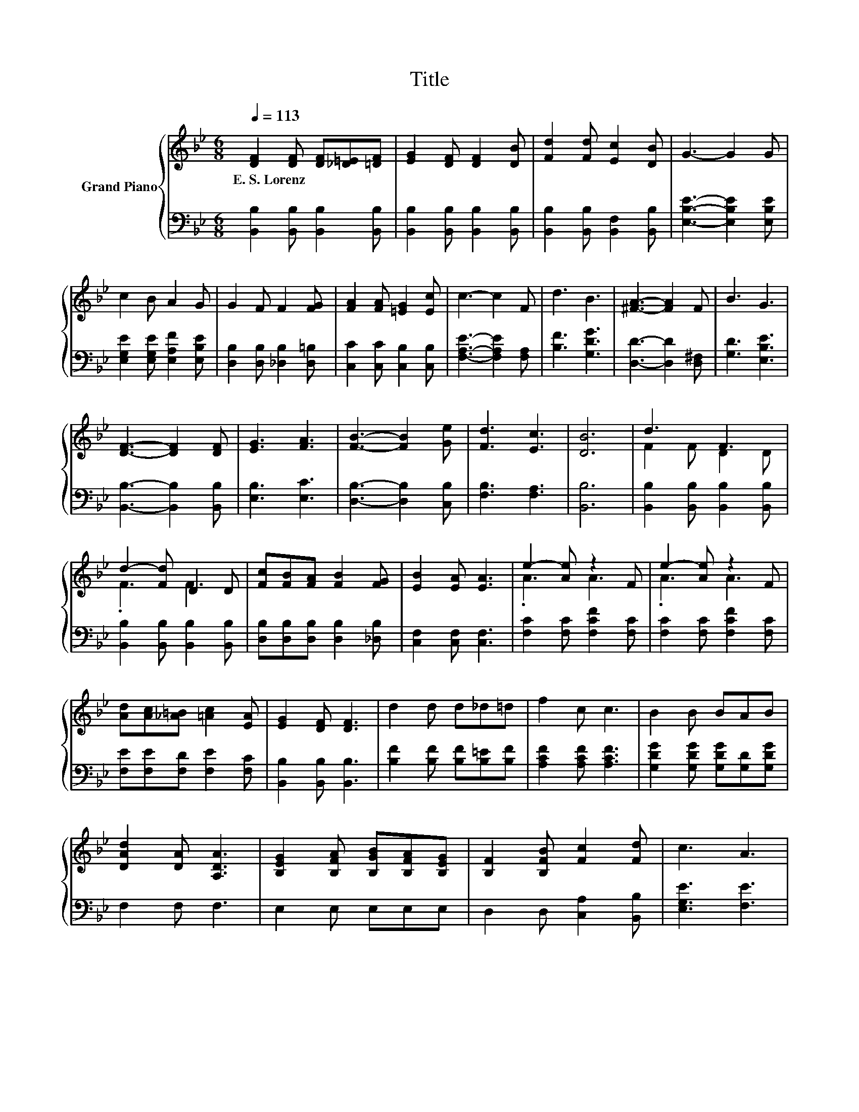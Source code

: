 X:1
T:Title
%%score { ( 1 3 ) | 2 }
L:1/8
Q:1/4=113
M:6/8
K:Bb
V:1 treble nm="Grand Piano"
V:3 treble 
V:2 bass 
V:1
 [DF]2 [DF] [DF][_D=E][=DF] | [EG]2 [DF] [DF]2 [DB] | [Fd]2 [Fd] [Ec]2 [DB] | G3- G2 G | %4
w: E.~S.~Lorenz * * * *||||
 c2 B A2 G | G2 F F2 [FG] | [FA]2 [FA] [=EG]2 [Ec] | c3- c2 F | d3 B3 | [^FA]3- [FA]2 F | B3 G3 | %11
w: |||||||
 [DF]3- [DF]2 [DF] | [EG]3 [FA]3 | [FB]3- [FB]2 [Ge] | [Fd]3 [Ec]3 | [DB]6 | d3 F3 | %17
w: ||||||
 d2- [Fd] D2 D | [Fc][FB][FA] [FB]2 [FG] | [EB]2 [EA] [EA]3 | e2- [Ae] z2 F | e2- [Ae] z2 F | %22
w: |||||
 [Ad][Ac][_A=B] [=Ac]2 [EA] | [EG]2 [DF] [DF]3 | d2 d d_d=d | f2 c c3 | B2 B BAB | %27
w: |||||
 [DAd]2 [DA] [A,DA]3 | [B,EG]2 [B,FA] [B,GB][B,FA][B,EG] | [B,F]2 [B,FB] [Fc]2 [Fd] | c3 A3 | %31
w: ||||
 [DB]6 |] %32
w: |
V:2
 [B,,B,]2 [B,,B,] [B,,B,]2 [B,,B,] | [B,,B,]2 [B,,B,] [B,,B,]2 [B,,B,] | %2
 [B,,B,]2 [B,,B,] [B,,F,]2 [B,,B,] | [E,B,E]3- [E,B,E]2 [E,B,E] | %4
 [E,G,E]2 [E,G,E] [E,A,F]2 [E,B,E] | [D,B,]2 [D,B,] [_D,B,]2 [D,=B,] | %6
 [C,C]2 [C,C] [C,B,]2 [C,B,] | [F,A,E]3- [F,A,E]2 [F,A,] | [B,F]3 [G,DG]3 | %9
 [D,D]3- [D,D]2 [D,^F,] | [G,D]3 [E,B,E]3 | [B,,B,]3- [B,,B,]2 [B,,B,] | [E,B,]3 [E,C]3 | %13
 [D,B,]3- [D,B,]2 [C,B,] | [F,B,]3 [F,A,]3 | [B,,B,]6 | [B,,B,]2 [B,,B,] [B,,B,]2 [B,,B,] | %17
 [B,,B,]2 [B,,B,] [B,,B,]2 [B,,B,] | [D,B,][D,B,][D,B,] [D,B,]2 [_D,B,] | [C,F,]2 [C,F,] [C,F,]3 | %20
 [F,C]2 [F,C] [F,CF]2 [F,C] | [F,C]2 [F,C] [F,CF]2 [F,C] | [F,E][F,E][F,D] [F,E]2 [F,C] | %23
 [B,,B,]2 [B,,B,] [B,,B,]3 | [B,F]2 [B,F] [B,F][B,=E][B,F] | [A,CF]2 [A,CF] [A,CF]3 | %26
 [G,DG]2 [G,DG] [G,DG][G,D][G,DG] | F,2 F, F,3 | E,2 E, E,E,E, | D,2 D, [C,A,]2 [B,,B,] | %30
 [E,G,E]3 [F,E]3 | [B,,F,]6 |] %32
V:3
 x6 | x6 | x6 | x6 | x6 | x6 | x6 | x6 | x6 | x6 | x6 | x6 | x6 | x6 | x6 | x6 | F2 F D2 D | %17
 .F3 F3 | x6 | x6 | .A3 A3 | .A3 A3 | x6 | x6 | x6 | x6 | x6 | x6 | x6 | x6 | x6 | x6 |] %32

